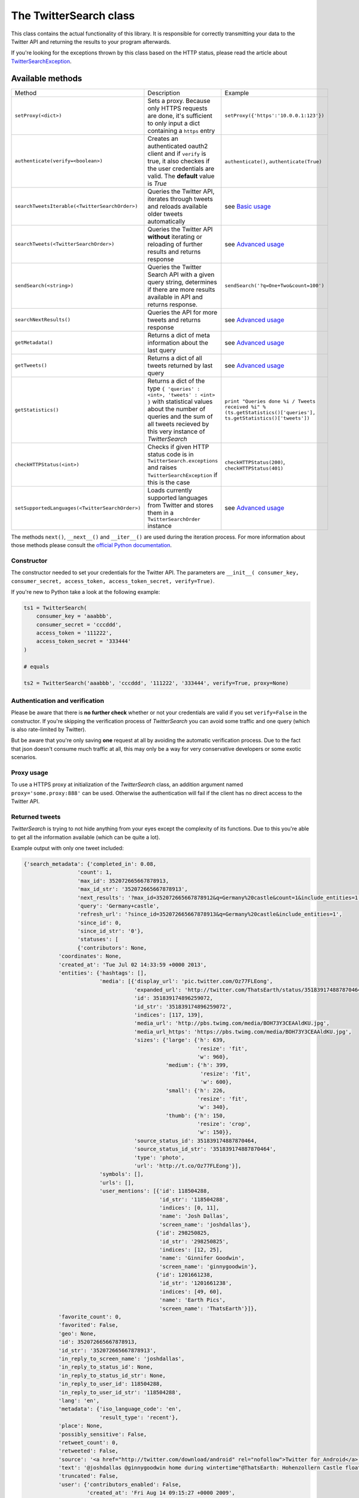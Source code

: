 The TwitterSearch class
=======================

This class contains the actual functionality of this library. It is responsible for correctly transmitting your data to the Twitter API and returning the results to your program afterwards.

If you're looking for the exceptions thrown by this class based on the HTTP status, please read the article about `TwitterSearchException <TwitterSearchException.html>`_.

Available methods
-----------------

=============================================== ====================================================================================================================================================================================================== ================================================================================================================
Method                                          Description                                                                                                                                                                                            Example
----------------------------------------------- ------------------------------------------------------------------------------------------------------------------------------------------------------------------------------------------------------ ----------------------------------------------------------------------------------------------------------------
``setProxy(<dict>)``                            Sets a proxy. Because only HTTPS requests are done, it's sufficient to only input a dict containing a ``https`` entry                                                                                  ``setProxy({'https':'10.0.0.1:123'})``
----------------------------------------------- ------------------------------------------------------------------------------------------------------------------------------------------------------------------------------------------------------ ----------------------------------------------------------------------------------------------------------------
``authenticate(verify=<boolean>)``              Creates an authenticated oauth2 client and if ``verify`` is true, it also checkes if the user credentials are valid. The **default** value is *True*                                                   ``authenticate()``, ``authenticate(True)``
----------------------------------------------- ------------------------------------------------------------------------------------------------------------------------------------------------------------------------------------------------------ ----------------------------------------------------------------------------------------------------------------
``searchTweetsIterable(<TwitterSearchOrder>)``  Queries the Twitter API, iterates through tweets and reloads available older tweets automatically                                                                                                      see `Basic usage <basic_usage.html>`_
----------------------------------------------- ------------------------------------------------------------------------------------------------------------------------------------------------------------------------------------------------------ ----------------------------------------------------------------------------------------------------------------
``searchTweets(<TwitterSearchOrder>)``          Queries the Twitter API **without** iterating or reloading of further results and returns response                                                                                                     see `Advanced usage`_
----------------------------------------------- ------------------------------------------------------------------------------------------------------------------------------------------------------------------------------------------------------ ----------------------------------------------------------------------------------------------------------------
``sendSearch(<string>)``                        Queries the Twitter Search API with a given query string, determines if there are more results available in API and returns response.                                                                                                                          ``sendSearch('?q=One+Two&count=100')``
----------------------------------------------- ------------------------------------------------------------------------------------------------------------------------------------------------------------------------------------------------------ ----------------------------------------------------------------------------------------------------------------
``searchNextResults()``                         Queries the API for more tweets and returns response                                                                                                                                                   see `Advanced usage`_
----------------------------------------------- ------------------------------------------------------------------------------------------------------------------------------------------------------------------------------------------------------ ----------------------------------------------------------------------------------------------------------------
``getMetadata()``                               Returns a dict of meta information about the last query                                                                                                                                                see `Advanced usage`_
----------------------------------------------- ------------------------------------------------------------------------------------------------------------------------------------------------------------------------------------------------------ ----------------------------------------------------------------------------------------------------------------
``getTweets()``                                 Returns a dict of all tweets returned by last query                                                                                                                                                    see `Advanced usage`_
----------------------------------------------- ------------------------------------------------------------------------------------------------------------------------------------------------------------------------------------------------------ ----------------------------------------------------------------------------------------------------------------
``getStatistics()``                             Returns a dict of the type ``{ 'queries' : <int>, 'tweets' : <int> }`` with statistical values about the number of queries and the sum of all tweets recieved by this very instance of *TwitterSearch* ``print "Queries done %i / Tweets received %i" % (ts.getStatistics()['queries'], ts.getStatistics()['tweets'])``
----------------------------------------------- ------------------------------------------------------------------------------------------------------------------------------------------------------------------------------------------------------ ----------------------------------------------------------------------------------------------------------------
``checkHTTPStatus(<int>)``                      Checks if given HTTP status code is in ``TwitterSearch.exceptions`` and raises ``TwitterSearchException`` if this is the case                                                                          ``checkHTTPStatus(200)``, ``checkHTTPStatus(401)``
----------------------------------------------- ------------------------------------------------------------------------------------------------------------------------------------------------------------------------------------------------------ ----------------------------------------------------------------------------------------------------------------
``setSupportedLanguages(<TwitterSearchOrder>)`` Loads currently supported languages from Twitter and stores them in a ``TwitterSearchOrder`` instance                                                                                                  see `Advanced usage`_
=============================================== ====================================================================================================================================================================================================== ================================================================================================================

The methods ``next()``, ``__next__()`` and ``__iter__()`` are used during the iteration process. For more information about those methods please consult the `official Python documentation <http://docs.python.org/2/library/stdtypes.html#iterator-types>`_.

Constructor
+++++++++++

The constructor needed to set your credentials for the Twitter API. The parameters are ``__init__( consumer_key, consumer_secret, access_token, access_token_secret, verify=True)``.

If you're new to Python take a look at the following example:

.. code-block:: python

    ts1 = TwitterSearch(
        consumer_key = 'aaabbb',
        consumer_secret = 'cccddd',
        access_token = '111222',
        access_token_secret = '333444'
    )

    # equals

    ts2 = TwitterSearch('aaabbb', 'cccddd', '111222', '333444', verify=True, proxy=None)

Authentication and verification
+++++++++++++++++++++++++++++++

Please be aware that there is **no further check** whether or not your credentials are valid if you set ``verify=False`` in the constructor. If you're skipping the verification process of *TwitterSearch* you can avoid some traffic and one query (which is also rate-limited by Twitter).

But be aware that you're only saving **one** request at all by avoiding the automatic verification process. Due to the fact that json doesn't consume much traffic at all, this may only be a way for very conservative developers or some exotic scenarios.

Proxy usage
+++++++++++

To use a HTTPS proxy at initialization of the *TwitterSearch* class, an addition argument named ``proxy='some.proxy:888'`` can be used. Otherwise the authentication will fail if the client has no direct access to the Twitter API.

Returned tweets
+++++++++++++++

*TwitterSearch* is trying to not hide anything from your eyes except the complexity of its functions. Due to this you're able to get all the information available (which can be quite a lot).

Example output with only one tweet included:

.. code-block:: python

    {'search_metadata': {'completed_in': 0.08,
                     'count': 1,
                     'max_id': 352072665667878913,
                     'max_id_str': '352072665667878913',
                     'next_results': '?max_id=352072665667878912&q=Germany%20castle&count=1&include_entities=1',
                     'query': 'Germany+castle',
                     'refresh_url': '?since_id=352072665667878913&q=Germany%20castle&include_entities=1',
                     'since_id': 0,
                     'since_id_str': '0'},
                     'statuses': [
                     {'contributors': None,
               'coordinates': None,
               'created_at': 'Tue Jul 02 14:33:59 +0000 2013',
               'entities': {'hashtags': [],
                            'media': [{'display_url': 'pic.twitter.com/Oz77FLEong',
                                       'expanded_url': 'http://twitter.com/ThatsEarth/status/351839174887870464/photo/1',
                                       'id': 351839174896259072,
                                       'id_str': '351839174896259072',
                                       'indices': [117, 139],
                                       'media_url': 'http://pbs.twimg.com/media/BOH73Y3CEAAldKU.jpg',
                                       'media_url_https': 'https://pbs.twimg.com/media/BOH73Y3CEAAldKU.jpg',
                                       'sizes': {'large': {'h': 639,
                                                           'resize': 'fit',
                                                           'w': 960},
                                                 'medium': {'h': 399,
                                                            'resize': 'fit',
                                                            'w': 600},
                                                 'small': {'h': 226,
                                                           'resize': 'fit',
                                                           'w': 340},
                                                 'thumb': {'h': 150,
                                                           'resize': 'crop',
                                                           'w': 150}},
                                       'source_status_id': 351839174887870464,
                                       'source_status_id_str': '351839174887870464',
                                       'type': 'photo',
                                       'url': 'http://t.co/Oz77FLEong'}],
                            'symbols': [],
                            'urls': [],
                            'user_mentions': [{'id': 118504288,
                                               'id_str': '118504288',
                                               'indices': [0, 11],
                                               'name': 'Josh Dallas',
                                               'screen_name': 'joshdallas'},
                                              {'id': 298250825,
                                               'id_str': '298250825',
                                               'indices': [12, 25],
                                               'name': 'Ginnifer Goodwin',
                                               'screen_name': 'ginnygoodwin'},
                                              {'id': 1201661238,
                                               'id_str': '1201661238',
                                               'indices': [49, 60],
                                               'name': 'Earth Pics',
                                               'screen_name': 'ThatsEarth'}]},
               'favorite_count': 0,
               'favorited': False,
               'geo': None,
               'id': 352072665667878913,
               'id_str': '352072665667878913',
               'in_reply_to_screen_name': 'joshdallas',
               'in_reply_to_status_id': None,
               'in_reply_to_status_id_str': None,
               'in_reply_to_user_id': 118504288,
               'in_reply_to_user_id_str': '118504288',
               'lang': 'en',
               'metadata': {'iso_language_code': 'en',
                            'result_type': 'recent'},
               'place': None,
               'possibly_sensitive': False,
               'retweet_count': 0,
               'retweeted': False,
               'source': '<a href="http://twitter.com/download/android" rel="nofollow">Twitter for Android</a>',
               'text': '@joshdallas @ginnygoodwin home during wintertime"@ThatsEarth: Hohenzollern Castle floating above the Clouds,Germany. http://t.co/Oz77FLEong"',
               'truncated': False,
               'user': {'contributors_enabled': False,
                        'created_at': 'Fri Aug 14 09:15:27 +0000 2009',
                        'default_profile': False,
                        'default_profile_image': False,
                        'description': 'Scorpio. 23. MBA Graduate.',
                        'entities': {'description': {'urls': []},
                                     'url': {'urls': [{'display_url': 'fanfiction.net/u/4764512/',
                                                       'expanded_url': 'http://www.fanfiction.net/u/4764512/',
                                                       'indices': [0,
                                                                   22],
                                                       'url': 'http://t.co/sEKQ1M85H2'}]}},
                        'favourites_count': 114,
                        'follow_request_sent': False,
                        'followers_count': 300,
                        'following': False,
                        'friends_count': 229,
                        'geo_enabled': False,
                        'id': 65599486,
                        'id_str': '65599486',
                        'is_translator': False,
                        'lang': 'en',
                        'listed_count': 0,
                        'location': 'Kuwait',
                        'name': 'Amal Behbehani',
                        'notifications': False,
                        'profile_background_color': 'DBE9ED',
                        'profile_background_image_url': 'http://a0.twimg.com/profile_background_images/317569734/tumblr_lqc4ttwuJm1qclkveo1_500.jpg',
                        'profile_background_image_url_https': 'https://si0.twimg.com/profile_background_images/317569734/tumblr_lqc4ttwuJm1qclkveo1_500.jpg',
                        'profile_background_tile': True,
                        'profile_banner_url': 'https://pbs.twimg.com/profile_banners/65599486/1372576102',
                        'profile_image_url': 'http://a0.twimg.com/profile_images/3763288269/57c274f19592f6d190957d8eb86c64f1_normal.png',
                        'profile_image_url_https': 'https://si0.twimg.com/profile_images/3763288269/57c274f19592f6d190957d8eb86c64f1_normal.png',
                        'profile_link_color': 'CC3366',
                        'profile_sidebar_border_color': 'DBE9ED',
                        'profile_sidebar_fill_color': 'E6F6F9',
                        'profile_text_color': '333333',
                        'profile_use_background_image': True,
                        'protected': False,
                        'screen_name': 'TigeyGirl',
                        'statuses_count': 18891,
                        'time_zone': 'Santiago',
                        'url': 'http://t.co/sEKQ1M85H2',
                        'utc_offset': -14400,
                        'verified': False}}]}

Have a look at the `entities documented by Twitter <https://dev.twitter.com/docs/platform-objects/entities>`_ to figure out what a specific key-value tuple does exactly mean.

Advanced usage
--------------

Sometime the default use-case is not sufficient and you may like to use *TwitterSearch* in unusual scenarios.

Access meta data
++++++++++++++++

An output of the available meta data from the query to the Twitter API is stored in a ``dict``. You can access it by calling ``get_metadata()`` which will return all meta information about the last query.

Example:

.. code-block:: python

    { 
    'content-length': '467129', 
    'x-rate-limit-reset': '1372773784', 
    'x-rate-limit-remaining': '170', 
    'x-xss-protection': '1; mode=block', 
    'cache-control': 'no-cache, no-store, must-revalidate, pre-check=0, post-check=0', 
    'status': '200', 
    'transfer-encoding': 'chunked', 
    'set-cookie': 'lang=de, guest_id=v1%!xxx; Domain=.twitter.com; Path=/; Expires=Thu, 01-Jul-2013 14:02:32 UTC',
    'expires': 'Tue, 31 Mar 1981 05:00:00 GMT',
    'x-access-level': 'read',
    'last-modified': 'Tue, 01 Jul 2013 14:02:32 GMT', 
    '-content-encoding': 'gzip', 
    'pragma': 'no-cache', 
    'date': 'Tue, 01 Jul 2013 14:02:32 GMT',
    'x-rate-limit-limit': '180',
    'content-location': u'https://api.twitter.com/1.1/search/tweets.json?count=100&oauth_body_hash=xxx&oauth_nonce=xxx&oauth_timestamp=xxx&oauth_consumer_key=xxx&oauth_signature_method=HMAC-SHA1&q=Germany+castle&oauth_version=1.0&oauth_token=xxx&oauth_signature=xxx', 
    'x-transaction': 'xxx', 
    'strict-transport-security': 'max-age=631138519',
    'server': 'tfe',
    'x-frame-options': 'SAMEORIGIN',
    'content-type': 'application/json;charset=utf-8'
    }

Be **careful** about those data as it contains sensible data as you can see in ``get_metadata()['content-location']``. Do **NOT** save or output those information to insecure environments!


TwitterSearch without iteration
+++++++++++++++++++++++++++++++

It is also perfectly possible to use *TwitterSearch* without the iteration and to query the Twitter API all by yourself. For example you may like to implement the `suggest max_id procedure of Twitter <https://dev.twitter.com/docs/working-with-timelines>`_ to access the API directly and don't trust the library to do this automatically on it's own.

A possible solution could look like this:

.. code-block:: python

    from TwitterSearch import *

    try:
        tso = TwitterSearchOrder()
        tso.set_keywords(['Germany', 'castle'])

        ts = TwitterSearch('aaabbb', 'cccddd', '111222', '333444')

        # init variables needed in loop
        todo = True
        next_max_id = 0

        # let's start the action
        while(todo):

            # first query the Twitter API
            response = ts.search_tweets(tso)

            # print rate limiting status
            print( "Current rate-limiting status: %i" % ts.get_metadata()['x-rate-limit-reset'])

            # check if there are statuses returned and whether we still have work to do
            todo = not len(response['content']['statuses']) == 0

            # check all tweets according to their ID
            for tweet in response['content']['statuses']:
                tweet_id = tweet['id']
                print("Seen tweet with ID %i" % tweet_id)

                # current ID is lower than current next_max_id?
                if (tweet_id < next_max_id) or (next_max_id == 0):
                    next_max_id = tweet_id
                    next_max_id -= 1 # decrement to avoid seeing this tweet again

            # set lowest ID as MaxID
            tso.set_max_id(next_max_id)

    except TwitterSearchException as e:
        print(e)

On-the-fly loading of supported languages
+++++++++++++++++++++++++++++++++++++++++

As you may have figured out some languages are not supported by Twitter and those that are may change over time. This is why Twitter does provide `an endpoint <https://dev.twitter.com/docs/api/1.1/get/help/languages>`_ to load all currently supported languages. You may query it to gather current information about the languages in Twitter.


.. code-block:: python

        from TwitterSearch import *

        try:
            tso = TwitterSearchOrder()
            ts = TwitterSearch('aaabbb', 'cccddd', '111222', '333444')

            # load  currently supported languages by Twitter and store them in a TwitterSearchOrder object
            ts.set_supported_languages(tso)

            # try to set German (see ISO 639-1) as language 
            ts.set_language('de')
            print('German seems to be officially supported by Twitter. Yay!')

        except TwitterSearchException as e:
        
            # if we get an 1002 code it means that 'de' is not supported (see TwitterSearchException)
            if e.code == 1002:
                print('Oh no - German is not supported :(')
            print(e)

